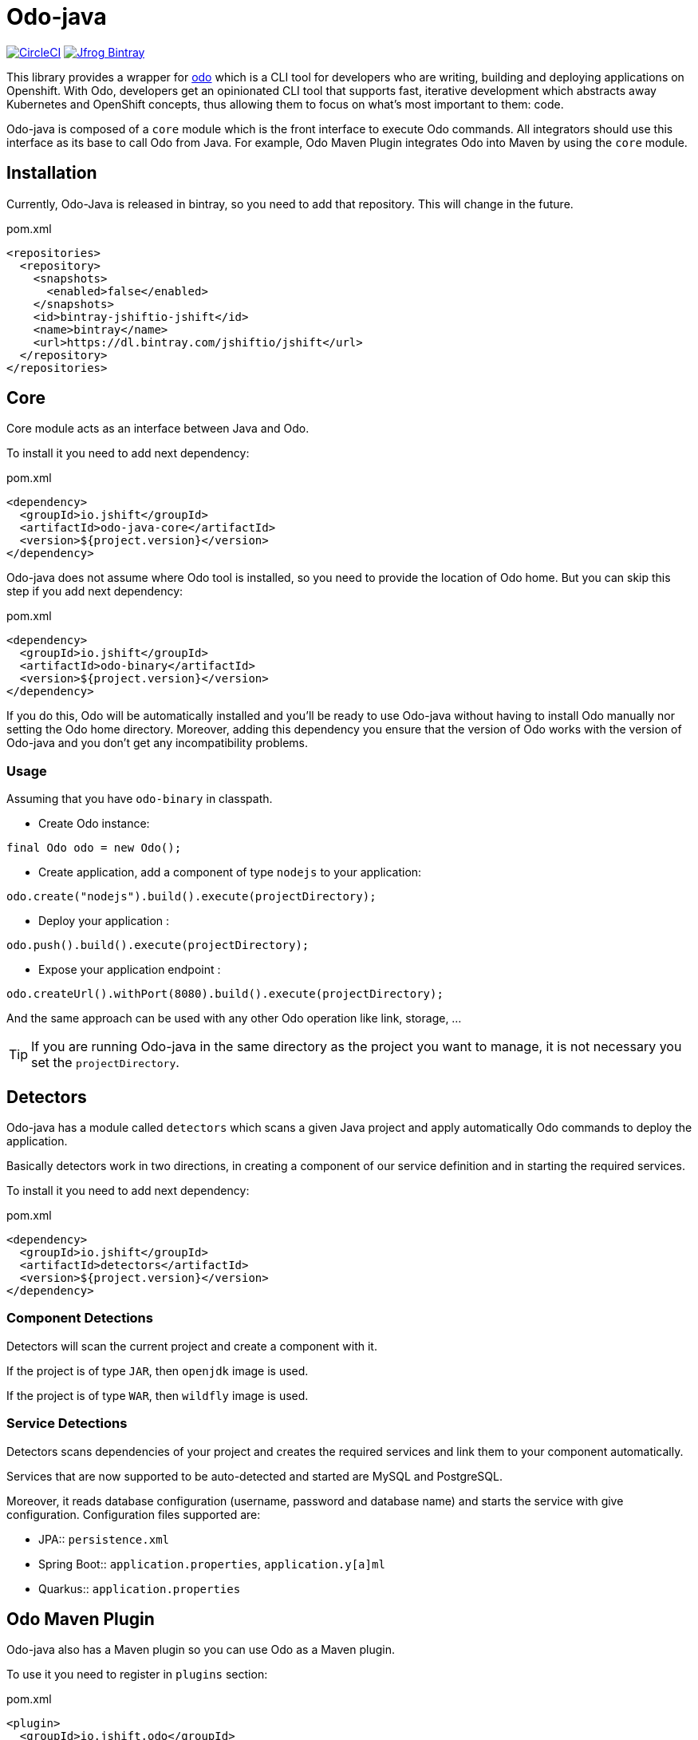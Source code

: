 = Odo-java

image:https://circleci.com/gh/jshiftio/odo-java.svg?style=svg["CircleCI", link="https://circleci.com/gh/jshiftio/odo-java"]
image:https://api.bintray.com/packages/jshiftio/jshift/odo-java/images/download.png["Jfrog Bintray", link="https://bintray.com/jshiftio/jshift/odo-java/_latestVersion"]

This library provides a wrapper for https://github.com/redhat-developer/odo[odo] which is a CLI tool for developers who are writing,
building and deploying applications on Openshift.
With Odo, developers get an opinionated CLI tool that supports fast, iterative development which abstracts away Kubernetes and OpenShift concepts, thus allowing them to focus on what's most important
to them: code.

Odo-java is composed of a `core` module which is the front interface to execute Odo commands.
All integrators should use this interface as its base to call Odo from Java.
For example, Odo Maven Plugin integrates Odo into Maven by using the `core` module.

== Installation

Currently, Odo-Java is released in bintray, so you need to add that repository.
This will change in the future.

[source, xml]
.pom.xml
----
<repositories>
  <repository>
    <snapshots>
      <enabled>false</enabled>
    </snapshots>
    <id>bintray-jshiftio-jshift</id>
    <name>bintray</name>
    <url>https://dl.bintray.com/jshiftio/jshift</url>
  </repository>
</repositories>
----

== Core

Core module acts as an interface between Java and Odo.

To install it you need to add next dependency:

[source, xml]
.pom.xml
----
<dependency>
  <groupId>io.jshift</groupId>
  <artifactId>odo-java-core</artifactId>
  <version>${project.version}</version>
</dependency>
----

Odo-java does not assume where Odo tool is installed, so you need to provide the location of Odo home.
But you can skip this step if you add next dependency:

[source, xml]
.pom.xml
----
<dependency>
  <groupId>io.jshift</groupId>
  <artifactId>odo-binary</artifactId>
  <version>${project.version}</version>
</dependency>
----

If you do this, Odo will be automatically installed and you'll be ready to use Odo-java without having to install Odo manually nor setting the Odo home directory.
Moreover, adding this dependency you ensure that the version of Odo works with the version of Odo-java and you don't get any incompatibility problems.

=== Usage

Assuming that you have `odo-binary` in classpath.

* Create Odo instance:

[source, java]
----
final Odo odo = new Odo();
----

* Create application, add a component of type `nodejs` to your application:

[source, java]
----
odo.create("nodejs").build().execute(projectDirectory);
----

* Deploy your application :

[source, java]
----
odo.push().build().execute(projectDirectory);
----

* Expose your application endpoint :

[source, java]
----
odo.createUrl().withPort(8080).build().execute(projectDirectory);
----

And the same approach can be used with any other Odo operation like link, storage, ...

TIP: If you are running Odo-java in the same directory as the project you want to manage, it is not necessary you set the `projectDirectory`.

== Detectors

Odo-java has a module called `detectors` which scans a given Java project and apply automatically Odo commands to deploy the application.

Basically detectors work in two directions, in creating a component of our service definition and in starting the required services.

To install it you need to add next dependency:

[source, java]
.pom.xml
----
<dependency>
  <groupId>io.jshift</groupId>
  <artifactId>detectors</artifactId>
  <version>${project.version}</version>
</dependency>
----

=== Component Detections

Detectors will scan the current project and create a component with it.

If the project is of type `JAR`, then `openjdk` image is used.

If the project is of type `WAR`, then `wildfly` image is used.

=== Service Detections

Detectors scans dependencies of your project and creates the required services and link them to your component automatically.

Services that are now supported to be auto-detected and started are MySQL and PostgreSQL.

Moreover, it reads database configuration (username, password and database name) and starts the service with give configuration.
Configuration files supported are:

* JPA:: `persistence.xml`
* Spring Boot:: `application.properties`, `application.y[a]ml`
* Quarkus:: `application.properties`

== Odo Maven Plugin

Odo-java also has a Maven plugin so you can use Odo as a Maven plugin.


To use it you need to register in `plugins` section:

[soure, xml]
.pom.xml
----
<plugin>
  <groupId>io.jshift.odo</groupId>
  <artifactId>odo-maven-plugin</artifactId>
  <version>${project.version}</version>
  <configuration>
  </configuration>
  <dependencies>
    <dependency>
      <groupId>io.jshift.odo</groupId>
      <artifactId>odo-binary</artifactId>
      <version>${project.version}</version>
    </dependency>
  </dependencies>
</plugin>
----

Any command that is available in Odo, is also mapped as Maven goal in the next form, `odo:<operation>`.
For example to create a new component, you'd usually do `odo create component`, doing the same but in Maven plugin, you'd do `mvn odo:create-component`.

And in similar way for creating a link `mvn odo:link-component` or to expose a URL `mvn odo:create-url`.

Also, every configuration parameter of Odo can be set as plugin configuration.
The first thing to do is put inside `configuration` tag, a parent tag identifying the command name, which is the same as component name but in camel case.
For example to configure `mvn odo:create-component` call you need to create a parent element called `<createComponent>`.

[source, xml]
.pom.xml
----
<plugin>
  <groupId>io.jshift.odo</groupId>
  <artifactId>odo-maven-plugin</artifactId>
  <version>${project.version}</version>
  <configuration>
    <createComponent>
    ....
    </createComponent>
  </configuration>
  <dependencies>
    <dependency>
      <groupId>io.jshift.odo</groupId>
      <artifactId>odo-binary</artifactId>
      <version>${project.version}</version>
    </dependency>
  </dependencies>
</plugin>
----

And parameters name are almost the same as in Odo commands but following Java conventions.
The best way to know the real name parameters for each command is inspecting the Java command classes directly: https://github.com/jshiftio/odo-java/tree/master/core/src/main/java/io/jshift/odo/core/commands

For example in case of `createComponent`:

[source, xml]
.pom.xml
----
<plugin>
  <groupId>io.jshift.odo</groupId>
  <artifactId>odo-maven-plugin</artifactId>
  <version>${project.version}</version>
  <configuration>
    <createComponent>
      <maxMemory>2</maxMemory>
    </createComponent>
  </configuration>
  <dependencies>
    <dependency>
      <groupId>io.jshift.odo</groupId>
      <artifactId>odo-binary</artifactId>
      <version>${project.version}</version>
    </dependency>
  </dependencies>
</plugin>
----

=== Detectors

You can run detector from Maven so with a single command you can deploy all service.
To run it you just need to do: `mvn odo:detect-deploy`.

This goal has a property named `dryRun` which just prints to console the odo commands that would be executed in case of not setting this property.





